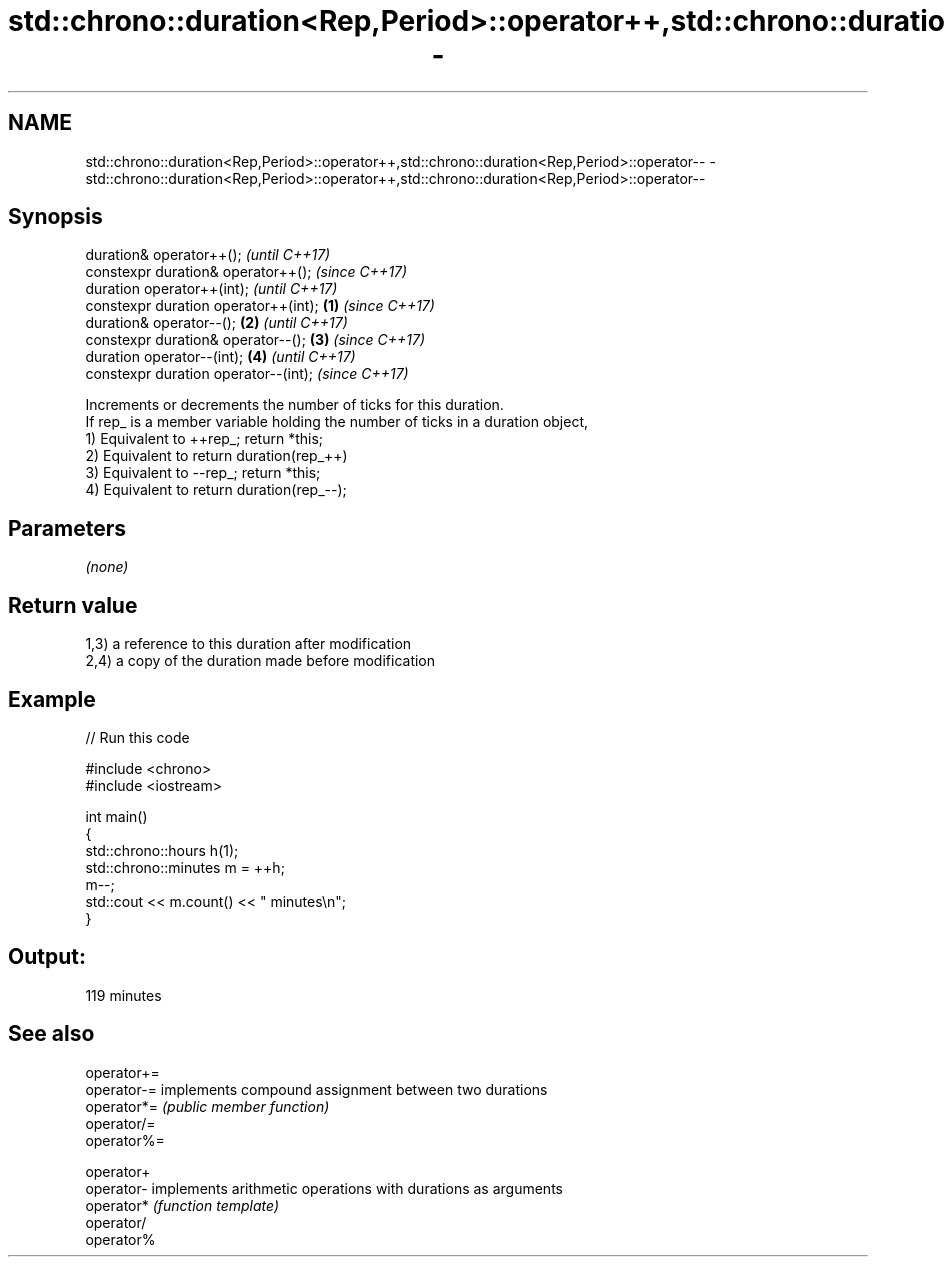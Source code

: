 .TH std::chrono::duration<Rep,Period>::operator++,std::chrono::duration<Rep,Period>::operator-- 3 "2020.03.24" "http://cppreference.com" "C++ Standard Libary"
.SH NAME
std::chrono::duration<Rep,Period>::operator++,std::chrono::duration<Rep,Period>::operator-- \- std::chrono::duration<Rep,Period>::operator++,std::chrono::duration<Rep,Period>::operator--

.SH Synopsis

  duration& operator++();                     \fI(until C++17)\fP
  constexpr duration& operator++();           \fI(since C++17)\fP
  duration operator++(int);                                 \fI(until C++17)\fP
  constexpr duration operator++(int); \fB(1)\fP                   \fI(since C++17)\fP
  duration& operator--();                 \fB(2)\fP                             \fI(until C++17)\fP
  constexpr duration& operator--();           \fB(3)\fP                         \fI(since C++17)\fP
  duration operator--(int);                                 \fB(4)\fP                         \fI(until C++17)\fP
  constexpr duration operator--(int);                                                   \fI(since C++17)\fP

  Increments or decrements the number of ticks for this duration.
  If rep_ is a member variable holding the number of ticks in a duration object,
  1) Equivalent to ++rep_; return *this;
  2) Equivalent to return duration(rep_++)
  3) Equivalent to --rep_; return *this;
  4) Equivalent to return duration(rep_--);

.SH Parameters

  \fI(none)\fP

.SH Return value

  1,3) a reference to this duration after modification
  2,4) a copy of the duration made before modification

.SH Example

  
// Run this code

    #include <chrono>
    #include <iostream>

    int main()
    {
        std::chrono::hours h(1);
        std::chrono::minutes m = ++h;
        m--;
        std::cout << m.count() << " minutes\\n";
    }

.SH Output:

    119 minutes


.SH See also



  operator+=
  operator-= implements compound assignment between two durations
  operator*= \fI(public member function)\fP
  operator/=
  operator%=

  operator+
  operator-  implements arithmetic operations with durations as arguments
  operator*  \fI(function template)\fP
  operator/
  operator%





